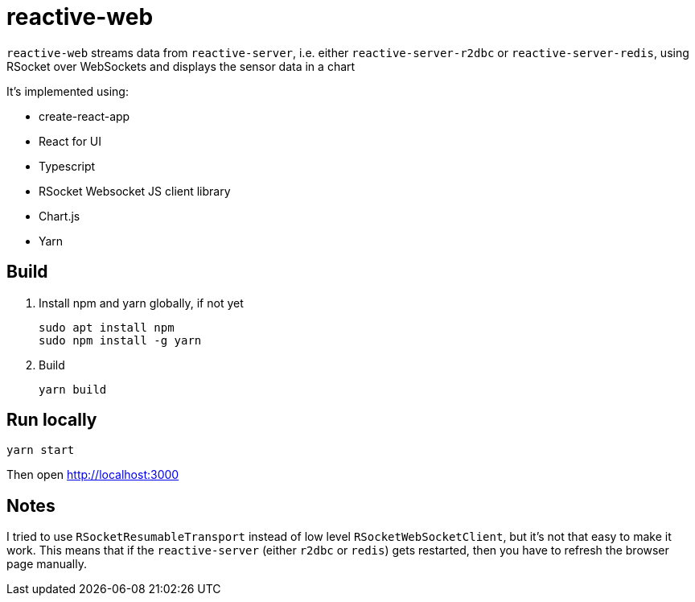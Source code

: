 = reactive-web

`reactive-web` streams data from `reactive-server`, i.e. either `reactive-server-r2dbc` or `reactive-server-redis`, using RSocket over WebSockets and displays the sensor data in a chart

It's implemented using:

- create-react-app
- React for UI
- Typescript
- RSocket Websocket JS client library
- Chart.js
- Yarn

== Build

. Install npm and yarn globally, if not yet

    sudo apt install npm
    sudo npm install -g yarn

. Build

    yarn build

== Run locally

    yarn start

Then open http://localhost:3000

== Notes

I tried to use `RSocketResumableTransport` instead of low level `RSocketWebSocketClient`, but it's not that easy to make it work. This means that if the `reactive-server` (either `r2dbc` or `redis`) gets restarted, then you have to refresh the browser page manually.